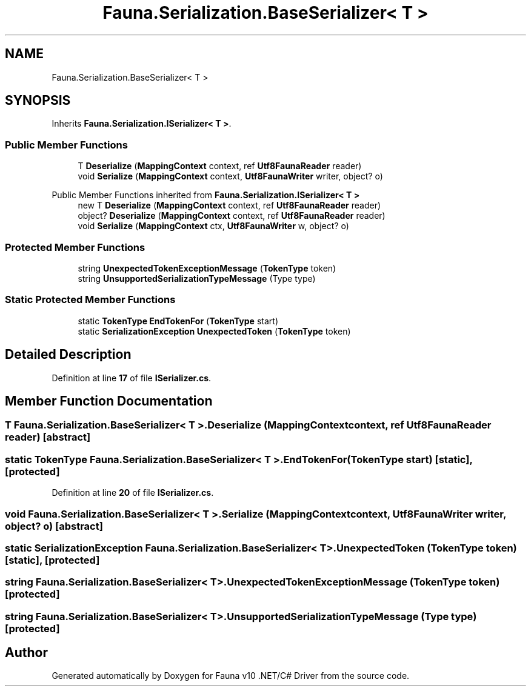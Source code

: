 .TH "Fauna.Serialization.BaseSerializer< T >" 3 "Version 0.3.0-beta" "Fauna v10 .NET/C# Driver" \" -*- nroff -*-
.ad l
.nh
.SH NAME
Fauna.Serialization.BaseSerializer< T >
.SH SYNOPSIS
.br
.PP
.PP
Inherits \fBFauna\&.Serialization\&.ISerializer< T >\fP\&.
.SS "Public Member Functions"

.in +1c
.ti -1c
.RI "T \fBDeserialize\fP (\fBMappingContext\fP context, ref \fBUtf8FaunaReader\fP reader)"
.br
.ti -1c
.RI "void \fBSerialize\fP (\fBMappingContext\fP context, \fBUtf8FaunaWriter\fP writer, object? o)"
.br
.in -1c

Public Member Functions inherited from \fBFauna\&.Serialization\&.ISerializer< T >\fP
.in +1c
.ti -1c
.RI "new T \fBDeserialize\fP (\fBMappingContext\fP context, ref \fBUtf8FaunaReader\fP reader)"
.br
.ti -1c
.RI "object? \fBDeserialize\fP (\fBMappingContext\fP context, ref \fBUtf8FaunaReader\fP reader)"
.br
.ti -1c
.RI "void \fBSerialize\fP (\fBMappingContext\fP ctx, \fBUtf8FaunaWriter\fP w, object? o)"
.br
.in -1c
.SS "Protected Member Functions"

.in +1c
.ti -1c
.RI "string \fBUnexpectedTokenExceptionMessage\fP (\fBTokenType\fP token)"
.br
.ti -1c
.RI "string \fBUnsupportedSerializationTypeMessage\fP (Type type)"
.br
.in -1c
.SS "Static Protected Member Functions"

.in +1c
.ti -1c
.RI "static \fBTokenType\fP \fBEndTokenFor\fP (\fBTokenType\fP start)"
.br
.ti -1c
.RI "static \fBSerializationException\fP \fBUnexpectedToken\fP (\fBTokenType\fP token)"
.br
.in -1c
.SH "Detailed Description"
.PP 
Definition at line \fB17\fP of file \fBISerializer\&.cs\fP\&.
.SH "Member Function Documentation"
.PP 
.SS "T \fBFauna\&.Serialization\&.BaseSerializer\fP< T >\&.Deserialize (\fBMappingContext\fP context, ref \fBUtf8FaunaReader\fP reader)\fR [abstract]\fP"

.SS "static \fBTokenType\fP \fBFauna\&.Serialization\&.BaseSerializer\fP< T >\&.EndTokenFor (\fBTokenType\fP start)\fR [static]\fP, \fR [protected]\fP"

.PP
Definition at line \fB20\fP of file \fBISerializer\&.cs\fP\&.
.SS "void \fBFauna\&.Serialization\&.BaseSerializer\fP< T >\&.Serialize (\fBMappingContext\fP context, \fBUtf8FaunaWriter\fP writer, object? o)\fR [abstract]\fP"

.SS "static \fBSerializationException\fP \fBFauna\&.Serialization\&.BaseSerializer\fP< T >\&.UnexpectedToken (\fBTokenType\fP token)\fR [static]\fP, \fR [protected]\fP"

.SS "string \fBFauna\&.Serialization\&.BaseSerializer\fP< T >\&.UnexpectedTokenExceptionMessage (\fBTokenType\fP token)\fR [protected]\fP"

.SS "string \fBFauna\&.Serialization\&.BaseSerializer\fP< T >\&.UnsupportedSerializationTypeMessage (Type type)\fR [protected]\fP"


.SH "Author"
.PP 
Generated automatically by Doxygen for Fauna v10 \&.NET/C# Driver from the source code\&.
